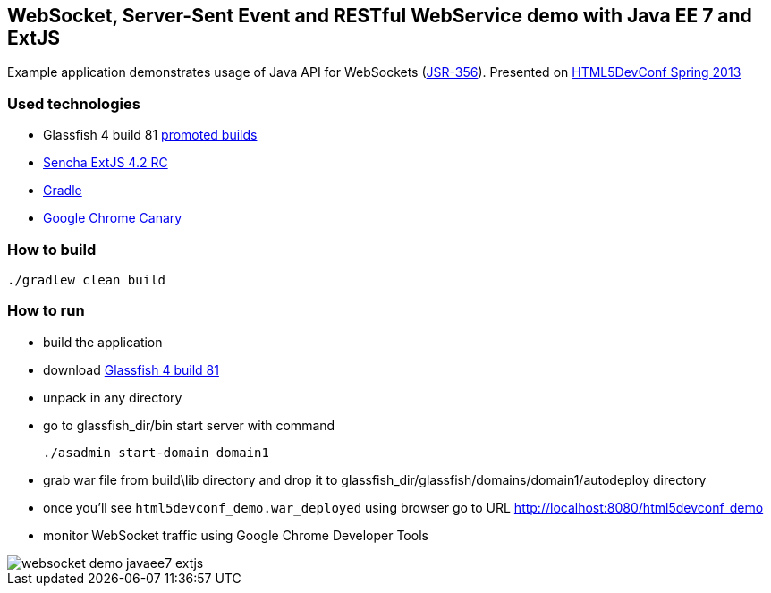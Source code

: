 == WebSocket, Server-Sent Event and RESTful WebService demo with Java EE 7 and ExtJS

Example application demonstrates usage of Java API for WebSockets (http://www.jcp.org/en/jsr/detail?id=356[JSR-356]). 
Presented on http://html5devconf.com/sessions.html#v_gamov[HTML5DevConf Spring 2013]

=== Used technologies ===

- Glassfish 4 build 81 http://dlc.sun.com.edgesuite.net/glassfish/4.0/promoted/[promoted builds]
- http://www.sencha.com/products/extjs[Sencha ExtJS 4.2 RC]
- http://www.gradle.org/[Gradle]
- https://www.google.com/intl/en/chrome/browser/canary.html[Google Chrome Canary ]

=== How to build

[source, shell]
----------------------------------------------------------------------
./gradlew clean build
----------------------------------------------------------------------

=== How to run

- build the application
- download http://dlc.sun.com.edgesuite.net/glassfish/4.0/promoted/glassfish-4.0-b81.zip[Glassfish 4 build 81]
- unpack in any directory
- go to +glassfish_dir/bin+ start server with command
+

[source, shell]
----------------------------------------------------------------------
./asadmin start-domain domain1
----------------------------------------------------------------------

- grab war file from +build\lib+ directory and drop it to +glassfish_dir/glassfish/domains/domain1/autodeploy+ directory
- once you'll see `html5devconf_demo.war_deployed` using browser go to URL http://localhost:8080/html5devconf_demo
- monitor WebSocket traffic using Google Chrome Developer Tools

image::https://raw.github.com/gAmUssA/websockets-demos/master/websocket-javaee7-extjs/websocket_demo_javaee7_extjs.png[]




